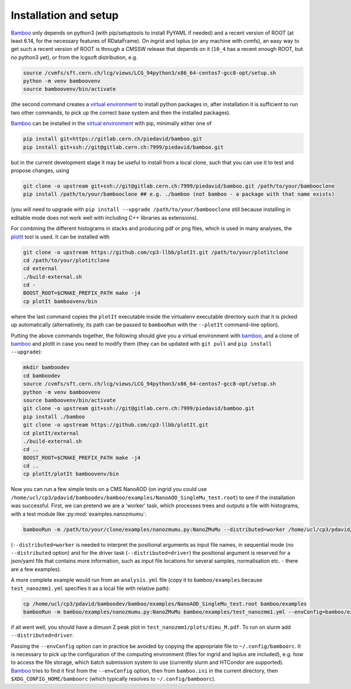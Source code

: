 Installation and setup
======================

Bamboo_ only depends on python3 (with pip/setuptools to install PyYAML if needed)
and a recent version of ROOT (at least 6.14, for the necessary features of
RDataFrame).
On ingrid and lxplus (or any machine with cvmfs), an easy way to get such
a recent version of ROOT is through a CMSSW release that depends on it (``10_4``
has a recent enough ROOT, but no python3 yet), or from the lcgsoft distribution,
e.g.

.. code-block:: sh

   source /cvmfs/sft.cern.ch/lcg/views/LCG_94python3/x86_64-centos7-gcc8-opt/setup.sh
   python -m venv bamboovenv
   source bamboovenv/bin/activate

(the second command creates a `virtual environment`_
to install python packages in, after installation it is sufficient to run two
other commands, to pick up the correct base system and then the installed
packages).

Bamboo_ can be installed in the `virtual environment`_ with pip, minimally either
one of

.. code-block:: sh

   pip install git+https://gitlab.cern.ch/piedavid/bamboo.git
   pip install git+ssh://git@gitlab.cern.ch:7999/piedavid/bamboo.git

but in the current development stage it may be useful to install from
a local clone, such that you can use it to test and propose changes, using

.. code-block:: sh

   git clone -o upstream git+ssh://git@gitlab.cern.ch:7999/piedavid/bamboo.git /path/to/your/bambooclone
   pip install /path/to/your/bambooclone ## e.g. ./bamboo (not bamboo - a package with that name exists)

(you will need to upgrade with ``pip install --upgrade /path/to/your/bambooclone``
still because installing in editable mode does not work well with including C++
libraries as extensions).

For combining the different histograms in stacks and producing pdf or png files,
which is used in many analyses, the plotIt_
tool is used. It can be installed with

.. code-block:: sh

   git clone -o upstream https://github.com/cp3-llbb/plotIt.git /path/to/your/plotitclone
   cd /path/to/your/plotitclone
   cd external
   ./build-external.sh
   cd -
   BOOST_ROOT=$CMAKE_PREFIX_PATH make -j4
   cp plotIt bamboovenv/bin

where the last command copies the ``plotIt`` executable inside the virtualenv
executable directory such that it is picked up automatically (alternatively, its
path can be passed to ``bambooRun`` with the ``--plotIt`` command-line option).

Putting the above commands together, the following should give you a virtual
environment with bamboo_, and a clone of bamboo_ and plotIt in case you need to
modify them (they can be updated with ``git pull`` and ``pip install --upgrade``):

.. code-block:: sh

   mkdir bamboodev
   cd bamboodev
   source /cvmfs/sft.cern.ch/lcg/views/LCG_94python3/x86_64-centos7-gcc8-opt/setup.sh
   python -m venv bamboovenv
   source bamboovenv/bin/activate
   git clone -o upstream git+ssh://git@gitlab.cern.ch:7999/piedavid/bamboo.git
   pip install ./bamboo
   git clone -o upstream https://github.com/cp3-llbb/plotIt.git
   cd plotIt/external
   ./build-external.sh
   cd ..
   BOOST_ROOT=$CMAKE_PREFIX_PATH make -j4
   cd ..
   cp plotIt/plotIt bamboovenv/bin

Now you can run a few simple tests on a CMS NanoAOD (on ingrid you could use
``/home/ucl/cp3/pdavid/bamboodev/bamboo/examples/NanoAOD_SingleMu_test.root``)
to see if the installation was successful.
First, we can pretend we are a 'worker' task, which processes trees and outputs
a file with histograms, with a test module like :py:mod:`examples.nanozmumu`:

.. code-block:: sh

   bambooRun -m /path/to/your/clone/examples/nanozmumu.py:NanoZMuMu --distributed=worker /home/ucl/cp3/pdavid/bamboodev/bamboo/examples/NanoAOD_SingleMu_test.root -o testh1.root

(``--distributed=worker`` is needed to interpret the positional arguments as
input file names, in sequential mode (no ``--distributed`` option) and for
the driver task (``--distributed=driver``) the positional argument is reserved
for a json/yaml file that contains more information, such as input file
locations for several samples, normalisation etc. - there are a few examples).

A more complete example would run from an ``analysis.yml`` file (copy it to
``bamboo/examples`` because ``test_nanozmm1.yml`` specifies it as a local file
with relative path):

.. code-block:: sh

   cp /home/ucl/cp3/pdavid/bamboodev/bamboo/examples/NanoAOD_SingleMu_test.root bamboo/examples
   bambooRun -m bamboo/examples/nanozmumu.py:NanoZMuMu bamboo/examples/test_nanozmm1.yml --envConfig=bamboo/examples/ingrid.ini -o test_nanozmm1

if all went well, you should have a dimuon Z peak plot in
``test_nanozmm1/plots/dimu_M.pdf``. To run on slurm add
``--distributed=driver``.

Passing the ``--envConfig`` option can in practice be avoided by copying the
appropriate file to ``~/.config/bamboorc``. It is necessary to pick up the
configuration of the computing environment (files for ingrid and lxplus are
included), e.g. how to access the file storage, which batch submission system
to use (currently slurm and HTCondor are supported). Bamboo_ tries to find it
first from the ``--envConfig`` option, then from ``bamboo.ini`` in the current
directory, then ``$XDG_CONFIG_HOME/bamboorc`` (which typically resolves to
``~/.config/bamboorc``).

.. _bamboo: http://to-fill-bamboodocs-home

.. _virtual environment: https://packaging.python.org/tutorials/installing-packages/#creating-virtual-environments

.. _plotIt: https://github.com/cp3-llbb/plotIt
